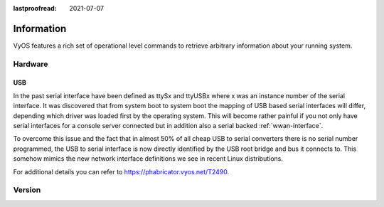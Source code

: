 :lastproofread: 2021-07-07

.. _information:

***********
Information
***********

VyOS features a rich set of operational level commands to retrieve arbitrary
information about your running system.

########
Hardware
########

.. _hardware_usb:

USB
===

In the past serial interface have been defined as ttySx and ttyUSBx where x was
an instance number of the serial interface. It was discovered that from system
boot to system boot the mapping of USB based serial interfaces will differ,
depending which driver was loaded first by the operating system. This will
become rather painful if you not only have serial interfaces for a console
server connected but in addition also a serial backed :ref:`wwan-interface`.

To overcome this issue and the fact that in almost 50% of all cheap USB to
serial converters there is no serial number programmed, the USB to serial
interface is now directly identified by the USB root bridge and bus it connects
to. This somehow mimics the new network interface definitions we see in recent
Linux distributions.

For additional details you can refer to https://phabricator.vyos.net/T2490.

.. opcmd:: show hardware usb

  Retrieve a tree like representation of all connected USB devices.

  .. note:: If a device is unplugged and re-plugged it will receive a new
    Port, Dev, If identification.

  .. code-block:: none

    vyos@vyos:~$ show hardware usb
    /:  Bus 03.Port 1: Dev 1, Class=root_hub, Driver=ehci-pci/2p, 480M
        |__ Port 1: Dev 2, If 0, Class=Hub, Driver=hub/4p, 480M
            |__ Port 3: Dev 4, If 0, Class=Vendor Specific Class, Driver=qcserial, 480M
            |__ Port 3: Dev 4, If 2, Class=Vendor Specific Class, Driver=qcserial, 480M
            |__ Port 3: Dev 4, If 3, Class=Vendor Specific Class, Driver=qcserial, 480M
            |__ Port 3: Dev 4, If 8, Class=Vendor Specific Class, Driver=qmi_wwan, 480M
    /:  Bus 02.Port 1: Dev 1, Class=root_hub, Driver=xhci_hcd/2p, 5000M
    /:  Bus 01.Port 1: Dev 1, Class=root_hub, Driver=xhci_hcd/2p, 480M
        |__ Port 1: Dev 2, If 0, Class=Vendor Specific Class, Driver=pl2303, 12M
        |__ Port 2: Dev 3, If 0, Class=Hub, Driver=hub/4p, 480M
            |__ Port 4: Dev 5, If 2, Class=Vendor Specific Class, Driver=ftdi_sio, 480M
            |__ Port 4: Dev 5, If 0, Class=Vendor Specific Class, Driver=ftdi_sio, 480M
            |__ Port 4: Dev 5, If 3, Class=Vendor Specific Class, Driver=ftdi_sio, 480M
            |__ Port 4: Dev 5, If 1, Class=Vendor Specific Class, Driver=ftdi_sio, 480M
            |__ Port 3: Dev 4, If 0, Class=Hub, Driver=hub/4p, 480M
                |__ Port 3: Dev 6, If 0, Class=Hub, Driver=hub/4p, 480M
                    |__ Port 4: Dev 8, If 2, Class=Vendor Specific Class, Driver=ftdi_sio, 480M
                    |__ Port 4: Dev 8, If 0, Class=Vendor Specific Class, Driver=ftdi_sio, 480M
                    |__ Port 4: Dev 8, If 3, Class=Vendor Specific Class, Driver=ftdi_sio, 480M
                    |__ Port 4: Dev 8, If 1, Class=Vendor Specific Class, Driver=ftdi_sio, 480M
                |__ Port 4: Dev 7, If 3, Class=Vendor Specific Class, Driver=ftdi_sio, 480M
                |__ Port 4: Dev 7, If 1, Class=Vendor Specific Class, Driver=ftdi_sio, 480M
                |__ Port 4: Dev 7, If 2, Class=Vendor Specific Class, Driver=ftdi_sio, 480M
                |__ Port 4: Dev 7, If 0, Class=Vendor Specific Class, Driver=ftdi_sio, 480M


.. opcmd:: show hardware usb serial

  Retrieve a list and description of all connected USB serial devices. The
  device name displayed, e.g. `usb0b2.4p1.0` can be directly used when accessing
  the serial console as console-server device.

  .. code-block:: none

    vyos@vyos$ show hardware usb serial
    Device           Model               Vendor
    ------           ------              ------
    usb0b1.3p1.0     MC7710              Sierra Wireless, Inc.
    usb0b1.3p1.2     MC7710              Sierra Wireless, Inc.
    usb0b1.3p1.3     MC7710              Sierra Wireless, Inc.
    usb0b1p1.0       USB-Serial_Controller_D Prolific Technology, Inc.
    usb0b2.3.3.4p1.0 Quad_RS232-HS       Future Technology Devices International, Ltd
    usb0b2.3.3.4p1.1 Quad_RS232-HS       Future Technology Devices International, Ltd
    usb0b2.3.3.4p1.2 Quad_RS232-HS       Future Technology Devices International, Ltd
    usb0b2.3.3.4p1.3 Quad_RS232-HS       Future Technology Devices International, Ltd
    usb0b2.3.4p1.0   Quad_RS232-HS       Future Technology Devices International, Ltd
    usb0b2.3.4p1.1   Quad_RS232-HS       Future Technology Devices International, Ltd
    usb0b2.3.4p1.2   Quad_RS232-HS       Future Technology Devices International, Ltd
    usb0b2.3.4p1.3   Quad_RS232-HS       Future Technology Devices International, Ltd
    usb0b2.4p1.0     Quad_RS232-HS       Future Technology Devices International, Ltd
    usb0b2.4p1.1     Quad_RS232-HS       Future Technology Devices International, Ltd
    usb0b2.4p1.2     Quad_RS232-HS       Future Technology Devices International, Ltd
    usb0b2.4p1.3     Quad_RS232-HS       Future Technology Devices International, Ltd

.. _information_version:

########
Version
########

.. opcmd:: show version

  Return the current running VyOS version and build information. This includes
  also the name of the release train which is ``crux`` on VyOS 1.2, ``equuleus``
  on VyOS 1.3 and ``sagitta`` on VyOS 1.4.

  .. code-block:: none
  
    vyos@vyos:~$ show version  

    Version:          VyOS 1.4-rolling-202106270801
    Release Train:    sagitta

    Built by:         autobuild@vyos.net
    Built on:         Sun 27 Jun 2021 09:50 UTC
    Build UUID:       ab43e735-edcb-405a-9f51-f16a1b104e52
    Build Commit ID:  f544d75eab758f

    Architecture:     x86_64
    Boot via:         installed image
    System type:      KVM guest

    Hardware vendor:  QEMU
    Hardware model:   Standard PC (i440FX + PIIX, 1996)
    Hardware S/N:     
    Hardware UUID:    Unknown

    Copyright:        VyOS maintainers and contributors

.. opcmd:: show version kernel

  Return version number of the Linux Kernel used in this release.

  .. code-block:: none

    vyos@vyos:~$ show version kernel
    5.10.46-amd64-vyos

.. opcmd:: show version frr

  Return version number of FRR (Free Range Routing - https://frrouting.org/)
  used in this release. This is the routing control plane and a successor to GNU
  Zebra and Quagga.

    .. code-block:: none

      vyos@vyos:~$ show version frr
      FRRouting 7.5.1-20210625-00-gf07d935a2 (vyos).
      Copyright 1996-2005 Kunihiro Ishiguro, et al.

